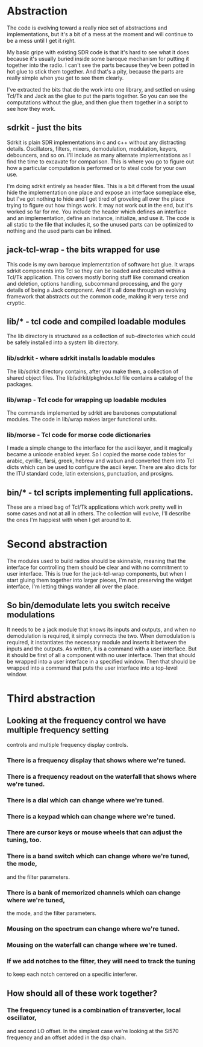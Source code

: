 * Abstraction
   The code is evolving toward a really nice set of abstractions and
   implementations, but it's a bit of a mess at the moment and will
   continue to be a mess until I get it right.

   My basic gripe with existing SDR code is that it's hard to see what
   it does because it's usually buried inside some baroque mechanism
   for putting it together into the radio.  I can't see the parts
   because they've been potted in hot glue to stick them together.
   And that's a pity, because the parts are really simple when you get
   to see them clearly.

   I've extracted the bits that do the work into one library, and
   settled on using Tcl/Tk and Jack as the glue to put the parts
   together.  So you can see the computations without the glue, and
   then glue them together in a script to see how they work.
** sdrkit - just the bits
    Sdrkit is plain SDR implementations in c and c++ without
    any distracting details.  Oscillators, filters, mixers,
    demodulation, modulation, keyers, debouncers, and so on.
    I'll include as many alternate implementations as I find the time
    to excavate for comparison. This is where you go to figure out how
    a particular computation is performed or to steal code for your
    own use.

    I'm doing sdrkit entirely as header files.  This is a bit
    different from the usual hide the implementation one place and
    expose an interface someplace else, but I've got nothing to hide
    and I get tired of groveling all over the place trying to figure
    out how things work.  It may not work out in the end, but it's
    worked so far for me.  You include the header which defines an
    interface and an implementation, define an instance, initialize,
    and use it. The code is all static to the file that includes it,
    so the unused parts can be optimized to nothing and the used parts
    can be inlined.
** jack-tcl-wrap - the bits wrapped for use
    This code is my own baroque implementation of software hot glue.
    It wraps sdrkit components into Tcl so they can be loaded and
    executed within a Tcl/Tk application. This covers mostly boring
    stuff like command creation and deletion, options handling,
    subcommand processing, and the gory details of being a Jack
    component.  And it's all done through an evolving framework that
    abstracts out the common code, making it very terse and cryptic.
** lib/* - tcl code and compiled loadable modules
    The lib directory is structured as a collection of sub-directories
    which could be safely installed into a system lib directory.
*** lib/sdrkit - where sdrkit installs loadable modules
    The lib/sdrkit directory contains, after you make them, a
    collection of shared object files.  The lib/sdrkit/pkgIndex.tcl
    file contains a catalog of the packages.
*** lib/wrap - Tcl code for wrapping up loadable modules
    The commands implemented by sdrkit are barebones computational
    modules.  The code in lib/wrap makes larger functional units.
*** lib/morse - Tcl code for morse code dictionaries
    I made a simple change to the interface for the ascii keyer, and
    it magically became a unicode enabled keyer.  So I copied the
    morse code tables for arabic, cyrillic, farsi, greek, hebrew and
    wabun and converted them into Tcl dicts which can be used to
    configure the ascii keyer.  There are also dicts for the ITU
    standard code, latin extensions, punctuation, and prosigns.
** bin/* - tcl scripts implementing full applications.
    These are a mixed bag of Tcl/Tk applications which work pretty
    well in some cases and not at all in others.  The collection will
    evolve, I'll describe the ones I'm happiest with when I get around
    to it.
* Second abstraction
  The modules used to build radios should be skinnable, meaning that
  the interface for controlling them should be clear and with no
  commitment to user interface. 
  This is true for the jack-tcl-wrap components, but when I start
  gluing them together into larger pieces, I'm not preserving the
  widget interface, I'm letting things wander all over the place.
** So bin/demodulate lets you switch receive modulations
   It needs to be a jack module that knows its inputs and outputs, and
   when no demodulation is required, it simply connects the two.  When
   demodulation is required, it instantiates the necessary module and
   inserts it between the inputs and the outputs.
   As written, it is a command with a user interface.
   But it should be first of all a component with no user interface.
   Then that should be wrapped into a user interface in a specified
   window.
   Then that should be wrapped into a command that puts the user
   interface into a top-level window.
* Third abstraction
**  Looking at the frequency control we have multiple frequency setting
    controls and multiple frequency display controls.
*** There is a frequency display that shows where we're tuned.
*** There is a frequency readout on the waterfall that shows where we're tuned.
*** There is a dial which can change where we're tuned.
*** There is a keypad which can change where we're tuned.
*** There are cursor keys or mouse wheels that can adjust the tuning, too.   
*** There is a band switch which can change where we're tuned, the mode,
    and the filter parameters.
*** There is a bank of memorized channels which can change where we're tuned,
    the mode, and the filter parameters.
*** Mousing on the spectrum can change where we're tuned.
*** Mousing on the waterfall can change where we're tuned.
*** If we add notches to the filter, they will need to track the tuning
    to keep each notch centered on a specific interferer.
** How should all of these work together?
*** The frequency tuned is a combination of transverter, local oscillator,
    and second LO offset.  In the simplest case we're looking at the Si570
    frequency and an offset added in the dsp chain.
